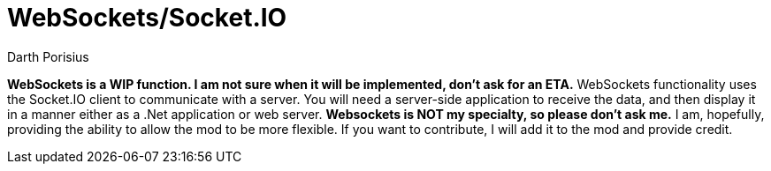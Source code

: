 = WebSockets/Socket.IO
Darth Porisius
:url-repo: https://www.github.com/porisius/RS232_SF_Project

**WebSockets is a WIP function. I am not sure when it will be implemented, don't ask for an ETA.**
WebSockets functionality uses the Socket.IO client to communicate with a server. You will need a server-side application to receive the data, and then display it in a manner either as a .Net application or web server. **Websockets is NOT my specialty, so please don't ask me.** I am, hopefully, providing the ability to allow the mod to be more flexible. If you want to contribute, I will add it to the mod and provide credit.
